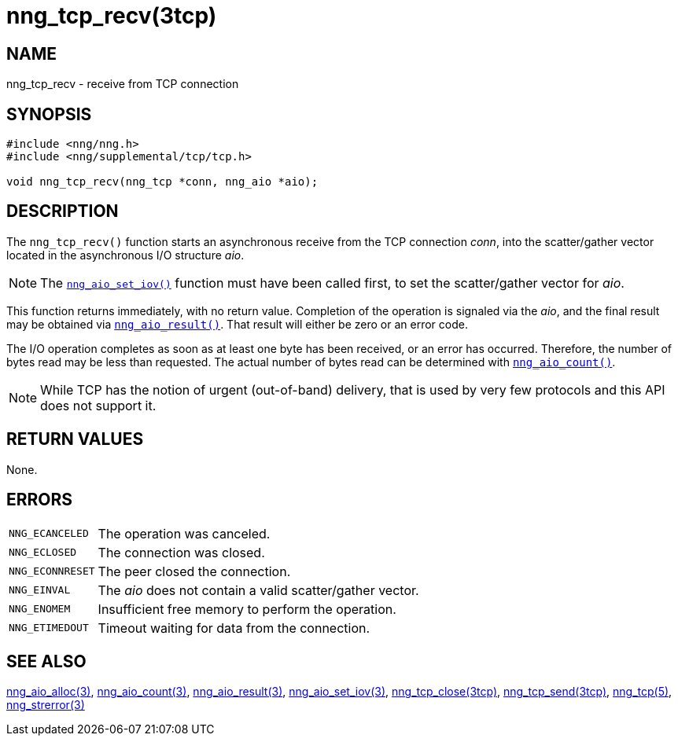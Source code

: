 = nng_tcp_recv(3tcp)
//
// Copyright 2018 Staysail Systems, Inc. <info@staysail.tech>
// Copyright 2018 Capitar IT Group BV <info@capitar.com>
//
// This document is supplied under the terms of the MIT License, a
// copy of which should be located in the distribution where this
// file was obtained (LICENSE.txt).  A copy of the license may also be
// found online at https://opensource.org/licenses/MIT.
//

== NAME

nng_tcp_recv - receive from TCP connection

== SYNOPSIS

[source, c]
----
#include <nng/nng.h>
#include <nng/supplemental/tcp/tcp.h>

void nng_tcp_recv(nng_tcp *conn, nng_aio *aio);
----

== DESCRIPTION

The `nng_tcp_recv()` function starts an asynchronous receive from the
TCP connection _conn_, into the scatter/gather vector located in the
asynchronous I/O structure _aio_.

NOTE: The `<<nng_aio_set_iov.3#,nng_aio_set_iov()>>` function must have been
called first, to set the scatter/gather vector for _aio_.

This function returns immediately, with no return value.
Completion of the operation is signaled via the _aio_,
and the final result may be obtained via
`<<nng_aio_result.3#,nng_aio_result()>>`.
That result will either be zero or an error code.

The I/O operation completes as soon as at least one byte has been
received, or an error has occurred.
Therefore, the number of bytes read may be less than requested.
The actual number of bytes read can be determined with
`<<nng_aio_count.3#,nng_aio_count()>>`.

NOTE: While TCP has the notion of urgent (out-of-band) delivery, that is
used by very few protocols and this API does not support it.

== RETURN VALUES

None.

== ERRORS

[horizontal]
`NNG_ECANCELED`:: The operation was canceled.
`NNG_ECLOSED`:: The connection was closed.
`NNG_ECONNRESET`:: The peer closed the connection.
`NNG_EINVAL`:: The _aio_ does not contain a valid scatter/gather vector.
`NNG_ENOMEM`:: Insufficient free memory to perform the operation.
`NNG_ETIMEDOUT`:: Timeout waiting for data from the connection.

== SEE ALSO

[.text-left]
<<nng_aio_alloc.3#,nng_aio_alloc(3)>>,
<<nng_aio_count.3#,nng_aio_count(3)>>,
<<nng_aio_result.3#,nng_aio_result(3)>>,
<<nng_aio_set_iov.3#,nng_aio_set_iov(3)>>,
<<nng_tcp_close.3tcp#,nng_tcp_close(3tcp)>>,
<<nng_tcp_send.3tcp#,nng_tcp_send(3tcp)>>,
<<nng_tcp.5#,nng_tcp(5)>>,
<<nng_strerror.3#,nng_strerror(3)>>

